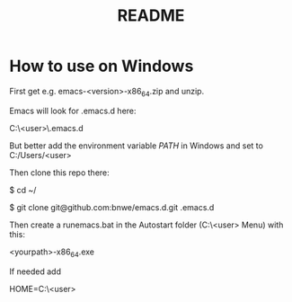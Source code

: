#+TITLE: README

* How to use on Windows
First get e.g. emacs-<version>-x86_64.zip and unzip.

Emacs will look for .emacs.d here:

C:\Users\<user>\AppData\Roaming\.emacs.d

But better add the environment variable /PATH/ in Windows and set to C:/Users/<user>

Then clone this repo there:

$ cd ~/

$ git clone git@github.com:bnwe/emacs.d.git .emacs.d

Then create a runemacs.bat in the Autostart folder (C:\Users\<user>\AppData\Roaming\Microsoft\Windows\Start Menu\Programs\Startup) with this:

<yourpath>\emacs-27.2-x86_64\bin\runemacs.exe

If needed add

HOME=C:\Users\<user>
